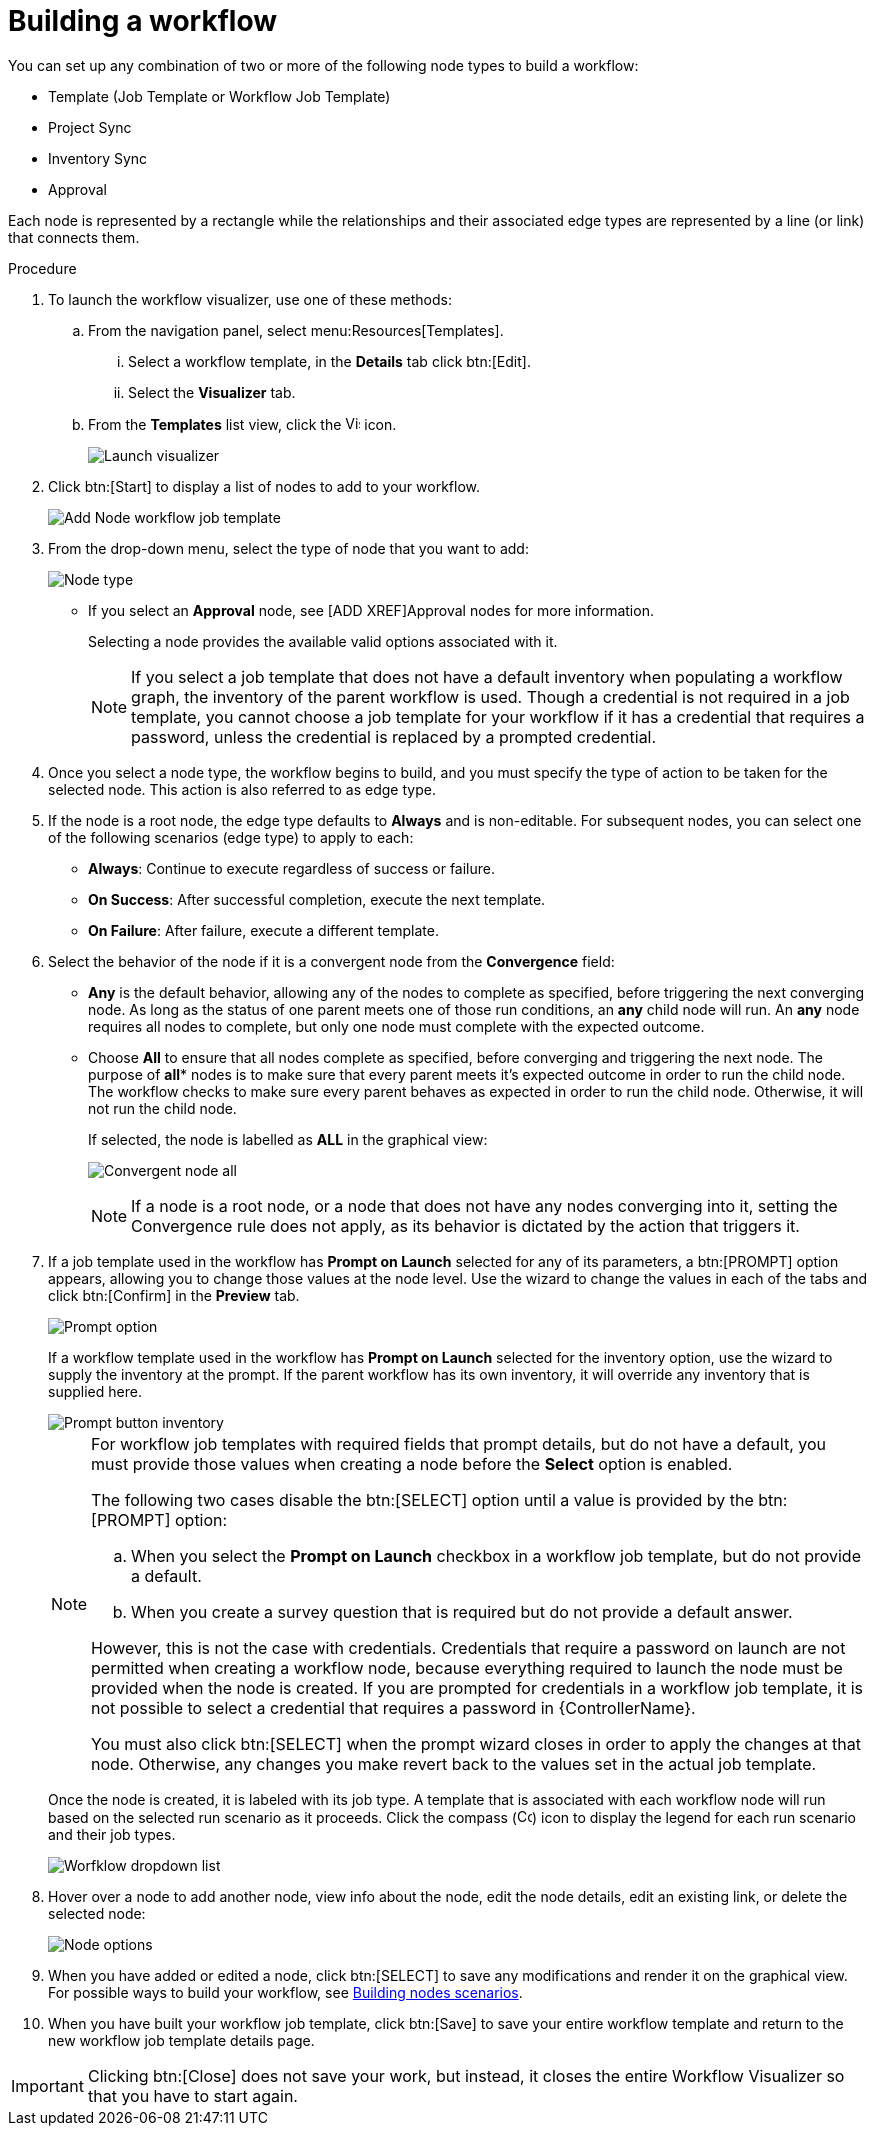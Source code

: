 [id="controller-build-workflow"]

= Building a workflow

You can set up any combination of two or more of the following node types to build a workflow: 

* Template (Job Template or Workflow Job Template)
* Project Sync
* Inventory Sync
* Approval

Each node is represented by a rectangle while the relationships and their associated edge types are represented by a line (or link) that connects them.

.Procedure

. To launch the workflow visualizer, use one of these methods:
.. From the navigation panel, select menu:Resources[Templates]. 
... Select a workflow template, in the *Details* tab click btn:[Edit]. 
... Select the *Visualizer* tab.
.. From the *Templates* list view, click the image:visualizer.png[Visualizer,15,15] icon.
+
image::ug-wf-editor-create.png[Launch visualizer]
+
. Click btn:[Start] to display a list of nodes to add to your workflow.
+
image::ug-wf-add-template-nodes.png[Add Node workflow job template]
+
. From the drop-down menu, select the type of node that you want to add:
+
image::ug-wf-add-node-selections.png[Node type]
+
* If you select an *Approval* node, see [ADD XREF]Approval nodes for more information.
+
Selecting a node provides the available valid options associated with it.
+
[NOTE]
====
If you select a job template that does not have a default inventory when populating a workflow graph, the inventory of the parent workflow is used. 
Though a credential is not required in a job template, you cannot choose a job template for your workflow if it has a credential that requires a password, unless the credential is replaced by a prompted credential.
====
+
. Once you select a node type, the workflow begins to build, and you must specify the type of action to be taken for the selected node. 
This action is also referred to as edge type.
. If the node is a root node, the edge type defaults to *Always* and is non-editable.
For subsequent nodes, you can select one of the following scenarios (edge type) to apply to each:
* *Always*: Continue to execute regardless of success or failure.
* *On Success*: After successful completion, execute the next template.
* *On Failure*: After failure, execute a different template.
. Select the behavior of the node if it is a convergent node from the *Convergence* field:
* *Any* is the default behavior, allowing any of the nodes to complete as specified, before triggering the next converging node. 
As long as the status of one parent meets one of those run conditions, an *any* child node will run. 
An *any* node requires all nodes to complete, but only one node must complete with the expected outcome.
* Choose *All* to ensure that all nodes complete as specified, before converging and triggering the next node. 
The purpose of *all** nodes is to make sure that every parent meets it's expected outcome in order to run the child node. 
The workflow checks to make sure every parent behaves as expected in order to run the child node. 
Otherwise, it will not run the child node.
+
If selected, the node is labelled as *ALL* in the graphical view:
+
image:ug-wf-editor-convergent-node-all.png[Convergent node all]
+
[NOTE]
==== 
If a node is a root node, or a node that does not have any nodes converging into it, setting the Convergence rule does not apply, as its behavior is dictated by the action that triggers it.
====
+
. If a job template used in the workflow has *Prompt on Launch* selected for any of its parameters, a btn:[PROMPT] option appears, allowing you to change those values at the node level. 
Use the wizard to change the values in each of the tabs and click btn:[Confirm] in the *Preview* tab.
+
image::ug-wf-prompt-button-wizard.png[Prompt option] 
+
If a workflow template used in the workflow has *Prompt on Launch* selected for the inventory option, use the wizard to supply the inventory at the prompt. 
If the parent workflow has its own inventory, it will override any inventory that is supplied here.
+
image::ug-wf-prompt-button-inventory-wizard.png[Prompt button inventory]
+
[NOTE]
====
For workflow job templates with required fields that prompt details, but do not have a default, you must provide those values when creating a node before the *Select* option is enabled.

The following two cases disable the btn:[SELECT] option until a value is provided by the btn:[PROMPT] option:

.. When you select the *Prompt on Launch* checkbox in a workflow job template, but do not provide a default.
.. When you create a survey question that is required but do not provide a default answer.

However, this is not the case with credentials. 
Credentials that require a password on launch are not permitted when creating a workflow node, because everything required to launch the node must be provided when the node is created. 
If you are prompted for credentials in a workflow job template, it is not possible to select a credential that requires a password in {ControllerName}.

You must also click btn:[SELECT] when the prompt wizard closes in order to apply the changes at that node. 
Otherwise, any changes you make revert back to the values set in the actual job template.
====
+
Once the node is created, it is labeled with its job type. 
A template that is associated with each workflow node will run based on the selected run scenario as it proceeds. 
Click the compass (image:compass.png[Compass, 15,15]) icon to display the legend for each run scenario and their job types.
+
image::ug-wf-dropdown-list.png[Worfklow dropdown list]
+
. Hover over a node to add another node, view info about the node, edit the node details, edit an existing link, or delete the selected node:
+
image::ug-wf-add-template.png[Node options]
+
. When you have added or edited a node, click btn:[SELECT] to save any modifications and render it on the graphical view.
For possible ways to build your workflow, see xref:controller-building-nodes-scenarios[Building nodes scenarios].
. When you have built your workflow job template, click btn:[Save] to save your entire workflow template and return to the new workflow job template details page.

[IMPORTANT]
====
Clicking btn:[Close] does not save your work, but instead, it closes the entire Workflow Visualizer so that you have to start again.
====

